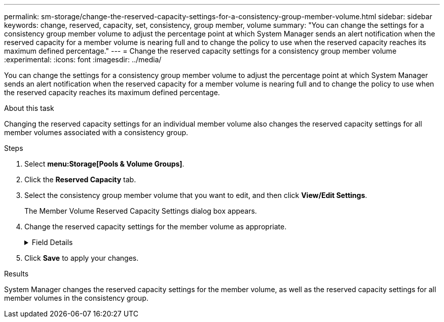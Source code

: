 ---
permalink: sm-storage/change-the-reserved-capacity-settings-for-a-consistency-group-member-volume.html
sidebar: sidebar
keywords: change, reserved, capacity, set, consistency, group member, volume
summary: "You can change the settings for a consistency group member volume to adjust the percentage point at which System Manager sends an alert notification when the reserved capacity for a member volume is nearing full and to change the policy to use when the reserved capacity reaches its maximum defined percentage."
---
= Change the reserved capacity settings for a consistency group member volume
:experimental:
:icons: font
:imagesdir: ../media/

[.lead]
You can change the settings for a consistency group member volume to adjust the percentage point at which System Manager sends an alert notification when the reserved capacity for a member volume is nearing full and to change the policy to use when the reserved capacity reaches its maximum defined percentage.

.About this task

Changing the reserved capacity settings for an individual member volume also changes the reserved capacity settings for all member volumes associated with a consistency group.

.Steps

. Select *menu:Storage[Pools & Volume Groups]*.
. Click the *Reserved Capacity* tab.
. Select the consistency group member volume that you want to edit, and then click *View/Edit Settings*.
+
The Member Volume Reserved Capacity Settings dialog box appears.

. Change the reserved capacity settings for the member volume as appropriate.
+
.Field Details
[%collapsible]

====
[cols="2*",options="header"]
|===
| Setting| Description
a|
Alert me when...
a|
Use the spinner box to adjust the percentage point at which System Manager sends an alert notification when the reserved capacity for a member volume is nearing full.

When the reserved capacity for the member volume exceeds the specified threshold, System Manager sends an alert, allowing you time to increase reserved capacity or to delete unnecessary objects.

NOTE: Changing the Alert setting for one member volume will change it for _all_ member volumes that belong to the same consistency group.

a|
Policy for full reserved capacity
a|
You can choose one of the following policies:

 ** *Purge oldest snapshot image* -- System Manager automatically purges the oldest snapshot image in the consistency group, which releases the member's reserved capacity for reuse within the group.
 ** *Reject writes to base volume* -- When the reserved capacity reaches its maximum defined percentage, System Manager rejects any I/O write request to the base volume that triggered the reserved capacity access.

+
|===
====

. Click *Save* to apply your changes.

.Results

System Manager changes the reserved capacity settings for the member volume, as well as the reserved capacity settings for all member volumes in the consistency group.

